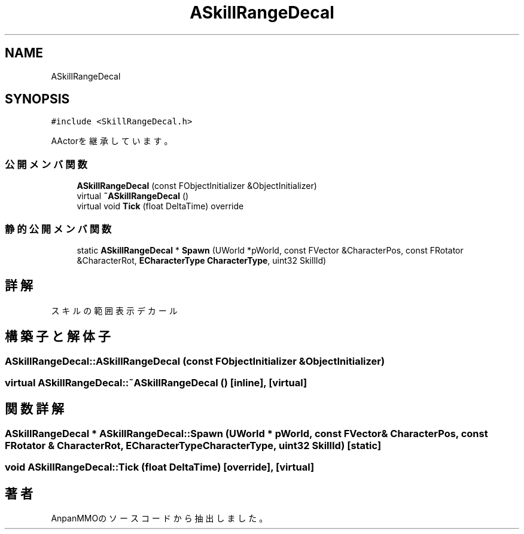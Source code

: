 .TH "ASkillRangeDecal" 3 "2018年12月20日(木)" "AnpanMMO" \" -*- nroff -*-
.ad l
.nh
.SH NAME
ASkillRangeDecal
.SH SYNOPSIS
.br
.PP
.PP
\fC#include <SkillRangeDecal\&.h>\fP
.PP
AActorを継承しています。
.SS "公開メンバ関数"

.in +1c
.ti -1c
.RI "\fBASkillRangeDecal\fP (const FObjectInitializer &ObjectInitializer)"
.br
.ti -1c
.RI "virtual \fB~ASkillRangeDecal\fP ()"
.br
.ti -1c
.RI "virtual void \fBTick\fP (float DeltaTime) override"
.br
.in -1c
.SS "静的公開メンバ関数"

.in +1c
.ti -1c
.RI "static \fBASkillRangeDecal\fP * \fBSpawn\fP (UWorld *pWorld, const FVector &CharacterPos, const FRotator &CharacterRot, \fBECharacterType\fP \fBCharacterType\fP, uint32 SkillId)"
.br
.in -1c
.SH "詳解"
.PP 
スキルの範囲表示デカール 
.SH "構築子と解体子"
.PP 
.SS "ASkillRangeDecal::ASkillRangeDecal (const FObjectInitializer & ObjectInitializer)"

.SS "virtual ASkillRangeDecal::~ASkillRangeDecal ()\fC [inline]\fP, \fC [virtual]\fP"

.SH "関数詳解"
.PP 
.SS "\fBASkillRangeDecal\fP * ASkillRangeDecal::Spawn (UWorld * pWorld, const FVector & CharacterPos, const FRotator & CharacterRot, \fBECharacterType\fP CharacterType, uint32 SkillId)\fC [static]\fP"

.SS "void ASkillRangeDecal::Tick (float DeltaTime)\fC [override]\fP, \fC [virtual]\fP"


.SH "著者"
.PP 
 AnpanMMOのソースコードから抽出しました。
